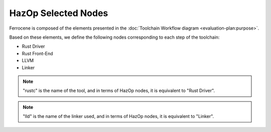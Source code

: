 .. SPDX-License-Identifier: MIT OR Apache-2.0
   SPDX-FileCopyrightText: The Ferrocene Developers

HazOp Selected Nodes
====================

Ferrocene is composed of the elements presented in the :doc:`Toolchain
Workflow diagram <evaluation-plan:purpose>`.

Based on these elements, we define the following nodes corresponding to each
step of the toolchain:

* Rust Driver
* Rust Front-End
* LLVM
* Linker

.. note::

   "rustc" is the name of the tool, and in terms of HazOp nodes, it is
   equivalent to "Rust Driver".

.. note::

   "lld" is the name of the linker used, and in terms of HazOp nodes, it is
   equivalent to "Linker".
